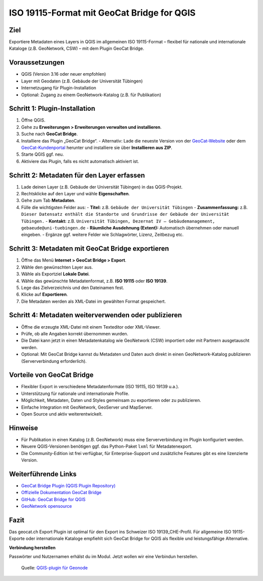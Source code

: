 ISO 19115-Format mit GeoCat Bridge for QGIS
===================================================================================

Ziel
----

Exportiere Metadaten eines Layers in QGIS im allgemeinen ISO 19115-Format – flexibel für nationale und internationale Kataloge (z.B. GeoNetwork, CSW) – mit dem Plugin GeoCat Bridge.

Voraussetzungen
---------------

- QGIS (Version 3.16 oder neuer empfohlen)
- Layer mit Geodaten (z.B. Gebäude der Universität Tübingen)
- Internetzugang für Plugin-Installation
- Optional: Zugang zu einem GeoNetwork-Katalog (z.B. für Publikation)

Schritt 1: Plugin-Installation
------------------------------

1. Öffne QGIS.
2. Gehe zu **Erweiterungen > Erweiterungen verwalten und installieren**.
3. Suche nach **GeoCat Bridge**.
4. Installiere das Plugin „GeoCat Bridge“.
   - Alternativ: Lade die neueste Version von der `GeoCat-Website <https://plugins.qgis.org/plugins/geocatbridge/>`_ oder dem `GeoCat-Kundenportal <https://www.geocat.net/docs/bridge/qgis/latest/installation.html>`_ herunter und installiere sie über **Installieren aus ZIP**.
5. Starte QGIS ggf. neu.
6. Aktiviere das Plugin, falls es nicht automatisch aktiviert ist.

Schritt 2: Metadaten für den Layer erfassen
-------------------------------------------

1. Lade deinen Layer (z.B. Gebäude der Universität Tübingen) in das QGIS-Projekt.
2. Rechtsklicke auf den Layer und wähle **Eigenschaften**.
3. Gehe zum Tab **Metadaten**.
4. Fülle die wichtigsten Felder aus:
   - **Titel:** z.B. ``Gebäude der Universität Tübingen``
   - **Zusammenfassung:** z.B. ``Dieser Datensatz enthält die Standorte und Grundrisse der Gebäude der Universität Tübingen.``
   - **Kontakt:** z.B. ``Universität Tübingen, Dezernat IV – Gebäudemanagement, gebaeude@uni-tuebingen.de``
   - **Räumliche Ausdehnung (Extent):** Automatisch übernehmen oder manuell eingeben.
   - Ergänze ggf. weitere Felder wie Schlagwörter, Lizenz, Zeitbezug etc.

Schritt 3: Metadaten mit GeoCat Bridge exportieren
--------------------------------------------------

1. Öffne das Menü **Internet > GeoCat Bridge > Export**.
2. Wähle den gewünschten Layer aus.
3. Wähle als Exportziel **Lokale Datei**.
4. Wähle das gewünschte Metadatenformat, z.B. **ISO 19115** oder **ISO 19139**.
5. Lege das Zielverzeichnis und den Dateinamen fest.
6. Klicke auf **Exportieren**.
7. Die Metadaten werden als XML-Datei im gewählten Format gespeichert.

Schritt 4: Metadaten weiterverwenden oder publizieren
-----------------------------------------------------

- Öffne die erzeugte XML-Datei mit einem Texteditor oder XML-Viewer.
- Prüfe, ob alle Angaben korrekt übernommen wurden.
- Die Datei kann jetzt in einen Metadatenkatalog wie GeoNetwork (CSW) importiert oder mit Partnern ausgetauscht werden.
- Optional: Mit GeoCat Bridge kannst du Metadaten und Daten auch direkt in einen GeoNetwork-Katalog publizieren (Serververbindung erforderlich).

Vorteile von GeoCat Bridge
--------------------------

- Flexibler Export in verschiedene Metadatenformate (ISO 19115, ISO 19139 u.a.).
- Unterstützung für nationale und internationale Profile.
- Möglichkeit, Metadaten, Daten und Styles gemeinsam zu exportieren oder zu publizieren.
- Einfache Integration mit GeoNetwork, GeoServer und MapServer.
- Open Source und aktiv weiterentwickelt.

Hinweise
--------

- Für Publikation in einen Katalog (z.B. GeoNetwork) muss eine Serververbindung im Plugin konfiguriert werden.
- Neuere QGIS-Versionen benötigen ggf. das Python-Paket ``lxml`` für Metadatenexport.
- Die Community-Edition ist frei verfügbar, für Enterprise-Support und zusätzliche Features gibt es eine lizenzierte Version.

Weiterführende Links
--------------------

- `GeoCat Bridge Plugin (QGIS Plugin Repository) <https://plugins.qgis.org/plugins/geocatbridge/>`_
- `Offizielle Dokumentation GeoCat Bridge <https://www.geocat.net/docs/bridge/qgis/latest/>`_
- `GitHub: GeoCat Bridge for QGIS <https://github.com/GeoCat/qgis-bridge-plugin>`_
- `GeoNetwork opensource <https://geonetwork-opensource.org/>`_

Fazit
-----

Das geocat.ch Export Plugin ist optimal für den Export ins Schweizer ISO 19139_CHE-Profil.  
Für allgemeine ISO 19115-Exporte oder internationale Kataloge empfiehlt sich GeoCat Bridge for QGIS als flexible und leistungsfähige Alternative.

**Verbindung herstellen**

Passwörter und Nutzernamen erhälst du im Modul. Jetzt wollen wir eine Verbindun herstellen.


.. figure:: https://geosolutionsgroup.com/wp-content/uploads/2025/01/qgisgeonode.jpg?x67834
   :alt: QGIS-plugin für Geonode

   Quelle: `QGIS-plugin für Geonode <https://www.geosolutionsgroup.com/blog/geonode-4-4/>`__
